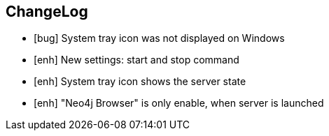 == ChangeLog

* [bug] System tray icon was not displayed on Windows
* [enh] New settings: start and stop command
* [enh] System tray icon shows the server state
* [enh] "Neo4j Browser" is only enable, when server is launched

